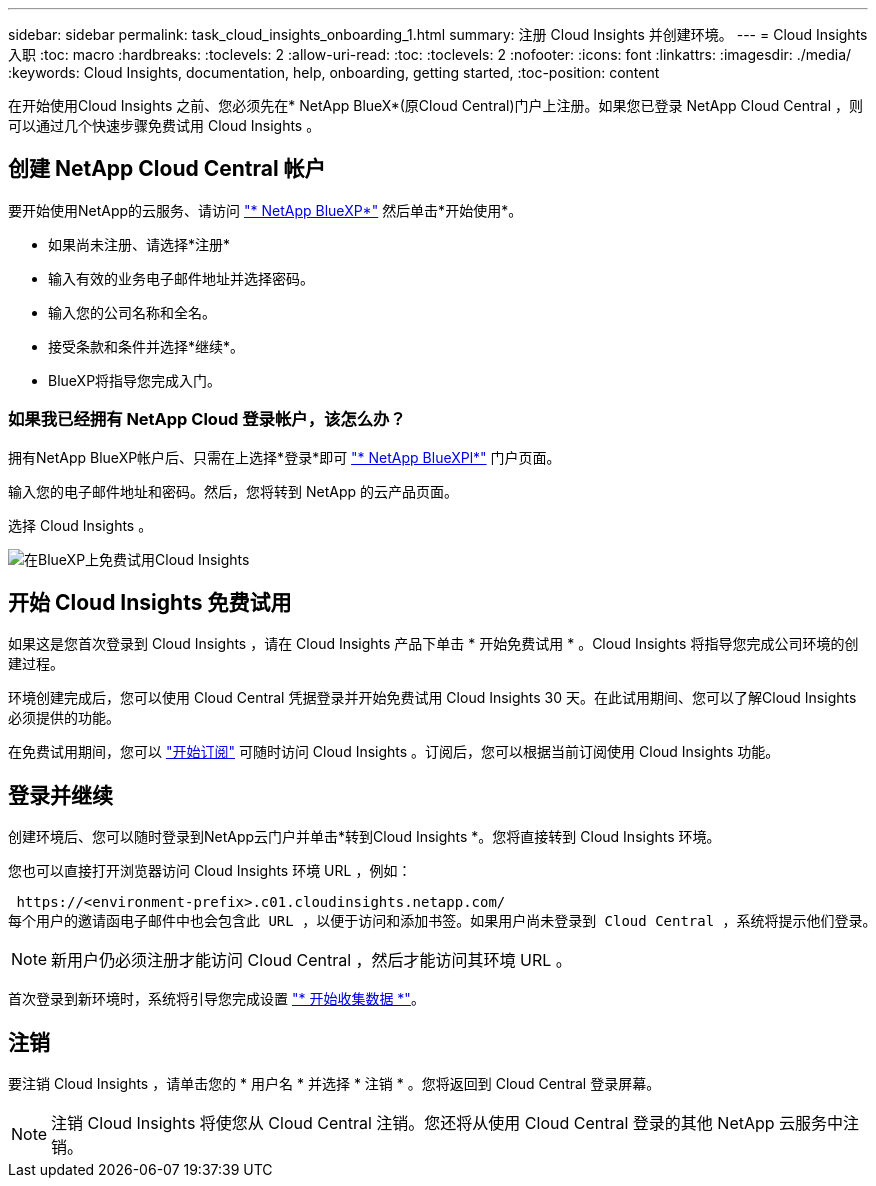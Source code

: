 ---
sidebar: sidebar 
permalink: task_cloud_insights_onboarding_1.html 
summary: 注册 Cloud Insights 并创建环境。 
---
= Cloud Insights 入职
:toc: macro
:hardbreaks:
:toclevels: 2
:allow-uri-read: 
:toc: 
:toclevels: 2
:nofooter: 
:icons: font
:linkattrs: 
:imagesdir: ./media/
:keywords: Cloud Insights, documentation, help, onboarding, getting started,
:toc-position: content


[role="lead"]
在开始使用Cloud Insights 之前、您必须先在* NetApp BlueX*(原Cloud Central)门户上注册。如果您已登录 NetApp Cloud Central ，则可以通过几个快速步骤免费试用 Cloud Insights 。


toc::[]


== 创建 NetApp Cloud Central 帐户

要开始使用NetApp的云服务、请访问 https://cloud.netapp.com["* NetApp BlueXP*"^] 然后单击*开始使用*。

* 如果尚未注册、请选择*注册*
* 输入有效的业务电子邮件地址并选择密码。
* 输入您的公司名称和全名。
* 接受条款和条件并选择*继续*。
* BlueXP将指导您完成入门。




=== 如果我已经拥有 NetApp Cloud 登录帐户，该怎么办？

拥有NetApp BlueXP帐户后、只需在上选择*登录*即可 https://cloud.netapp.com["* NetApp BlueXPl*"^] 门户页面。

输入您的电子邮件地址和密码。然后，您将转到 NetApp 的云产品页面。

选择 Cloud Insights 。

image:BlueXP_CloudInsights.png["在BlueXP上免费试用Cloud Insights"]



== 开始 Cloud Insights 免费试用

如果这是您首次登录到 Cloud Insights ，请在 Cloud Insights 产品下单击 * 开始免费试用 * 。Cloud Insights 将指导您完成公司环境的创建过程。

环境创建完成后，您可以使用 Cloud Central 凭据登录并开始免费试用 Cloud Insights 30 天。在此试用期间、您可以了解Cloud Insights 必须提供的功能。

在免费试用期间，您可以 link:concept_subscribing_to_cloud_insights.html["开始订阅"] 可随时访问 Cloud Insights 。订阅后，您可以根据当前订阅使用 Cloud Insights 功能。



== 登录并继续

创建环境后、您可以随时登录到NetApp云门户并单击*转到Cloud Insights *。您将直接转到 Cloud Insights 环境。

您也可以直接打开浏览器访问 Cloud Insights 环境 URL ，例如：

 https://<environment-prefix>.c01.cloudinsights.netapp.com/
每个用户的邀请函电子邮件中也会包含此 URL ，以便于访问和添加书签。如果用户尚未登录到 Cloud Central ，系统将提示他们登录。


NOTE: 新用户仍必须注册才能访问 Cloud Central ，然后才能访问其环境 URL 。

首次登录到新环境时，系统将引导您完成设置 link:task_getting_started_with_cloud_insights.html["* 开始收集数据 *"]。



== 注销

要注销 Cloud Insights ，请单击您的 * 用户名 * 并选择 * 注销 * 。您将返回到 Cloud Central 登录屏幕。


NOTE: 注销 Cloud Insights 将使您从 Cloud Central 注销。您还将从使用 Cloud Central 登录的其他 NetApp 云服务中注销。
